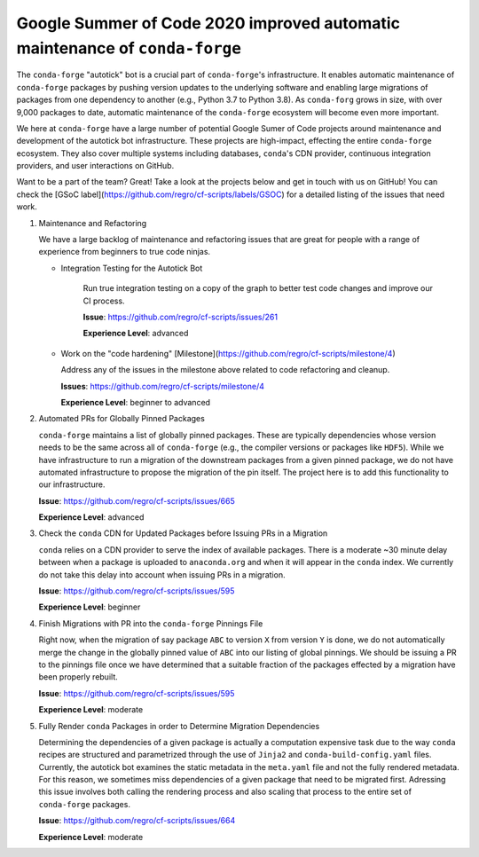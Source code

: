 .. post:: 2020-02-04
   :tags: autotick-bot
   :author: ocefpaf

Google Summer of Code 2020 improved automatic maintenance of ``conda-forge``
============================================================================

The ``conda-forge`` "autotick" bot is a crucial part of ``conda-forge``'s infrastructure.
It enables automatic maintenance of ``conda-forge`` packages by pushing version updates to the
underlying software and enabling large migrations of packages from one dependency to another
(e.g., Python 3.7 to Python 3.8). As ``conda-forg`` grows in size, with over 9,000 packages to date,
automatic maintenance of the ``conda-forge`` ecosystem will become even more important.

We here at ``conda-forge`` have a large number of potential Google Sumer of Code projects
around maintenance and development of the autotick bot infrastructure. These projects are
high-impact, effecting the entire ``conda-forge`` ecosystem. They also cover multiple systems
including databases, ``conda``'s CDN provider, continuous integration providers, and user interactions
on GitHub.

Want to be a part of the team? Great! Take a look at the projects
below and get in touch with us on GitHub! You can check the
[GSoC label](https://github.com/regro/cf-scripts/labels/GSOC) for a detailed
listing of the issues that need work.

1. Maintenance and Refactoring

   We have a large backlog of maintenance and refactoring issues that are great for
   people with a range of experience from beginners to true code ninjas.

   - Integration Testing for the Autotick Bot

      Run true integration testing on a copy of the graph to better test
      code changes and improve our CI process.

      **Issue**: https://github.com/regro/cf-scripts/issues/261

      **Experience Level**: advanced

   - Work on the "code hardening" [Milestone](https://github.com/regro/cf-scripts/milestone/4)

     Address any of the issues in the milestone above related to code refactoring
     and cleanup.

     **Issues**: https://github.com/regro/cf-scripts/milestone/4

     **Experience Level**: beginner to advanced


2. Automated PRs for Globally Pinned Packages

   ``conda-forge`` maintains a list of globally pinned packages. These are typically
   dependencies whose version needs to be the same across all of ``conda-forge`` (e.g.,
   the compiler versions or packages like ``HDF5``). While we have infrastructure to run
   a migration of the downstream packages from a given pinned package, we do not have
   automated infrastructure to propose the migration of the pin itself. The project here
   is to add this functionality to our infrastructure.

   **Issue**: https://github.com/regro/cf-scripts/issues/665

   **Experience Level**: advanced


3. Check the ``conda`` CDN for Updated Packages before Issuing PRs in a Migration

   ``conda`` relies on a CDN provider to serve the index of available packages. There is
   a moderate ~30 minute delay between when a package is uploaded to ``anaconda.org`` and
   when it will appear in the ``conda`` index. We currently do not take this delay into
   account when issuing PRs in a migration.

   **Issue**: https://github.com/regro/cf-scripts/issues/595

   **Experience Level**: beginner


4. Finish Migrations with PR into the ``conda-forge`` Pinnings File

   Right now, when the migration of say package ``ABC`` to version ``X`` from version
   ``Y`` is done, we do not automatically merge the change in the globally pinned value of
   ``ABC`` into our listing of global pinnings. We should be issuing a PR to the
   pinnings file once we have determined that a suitable fraction of the packages
   effected by a migration have been properly rebuilt.

   **Issue**: https://github.com/regro/cf-scripts/issues/595

   **Experience Level**: moderate


5. Fully Render ``conda`` Packages in order to Determine Migration Dependencies

   Determining the dependencies of a given package is actually a computation
   expensive task due to the way ``conda`` recipes are structured and parametrized
   through the use of ``Jinja2`` and ``conda-build-config.yaml`` files. Currently,
   the autotick bot examines the static metadata in the ``meta.yaml`` file and not
   the fully rendered metadata. For this reason, we sometimes miss dependencies
   of a given package that need to be migrated first. Adressing this issue involves
   both calling the rendering process and also scaling that process to the entire
   set of ``conda-forge`` packages.

   **Issue**: https://github.com/regro/cf-scripts/issues/664

   **Experience Level**: moderate
